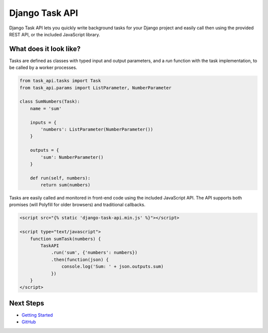 Django Task API
===============

Django Task API lets you quickly write background tasks for your Django project and easily call then using the provided
REST API, or the included JavaScript library.

What does it look like?
-----------------------

Tasks are defined as classes with typed input and output parameters, and a `run` function with the task implementation,
to be called by a worker processes.

.. code-block:: python

    from task_api.tasks import Task
    from task_api.params import ListParameter, NumberParameter

    class SumNumbers(Task):
        name = 'sum'

        inputs = {
            'numbers': ListParameter(NumberParameter())
        }

        outputs = {
            'sum': NumberParameter()
        }

        def run(self, numbers):
            return sum(numbers)

Tasks are easily called and monitored in front-end code using the included JavaScript API. The API supports both
promises (will Polyfill for older browsers) and traditional callbacks.

.. code-block:: html

    <script src="{% static 'django-task-api.min.js' %}"></script>

    <script type="text/javascript">
        function sumTask(numbers) {
            TaskAPI
                .run('sum', {'numbers': numbers})
                .then(function(json) {
                    console.log('Sum: ' + json.outputs.sum)
                })
        }
    </script>

Next Steps
----------

* `Getting Started <https://django-task-api.readthedocs.io/en/latest/start.html>`_
* `GitHub <https://github.com/nikmolnar/django-task-api>`_
